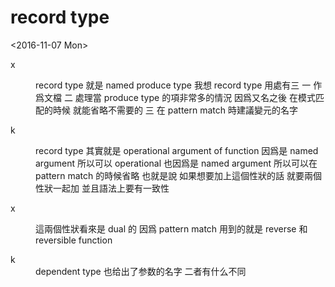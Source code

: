 * record type

  <2016-11-07 Mon>

  - x ::
       record type 就是 named produce type
       我想 record type 用處有三
       一
       作爲文檔
       二
       處理當 produce type 的項非常多的情況
       因爲又名之後 在模式匹配的時候 就能省略不需要的
       三
       在 pattern match 時建議變元的名字

  - k ::
       record type 其實就是 operational argument of function
       因爲是 named argument
       所以可以 operational
       也因爲是 named argument
       所以可以在 pattern match 的時候省略
       也就是說
       如果想要加上這個性狀的話
       就要兩個性狀一起加
       並且語法上要有一致性

  - x ::
       這兩個性狀看來是 dual 的
       因爲 pattern match 用到的就是 reverse 和 reversible function

  - k ::
       dependent type 也给出了参数的名字
       二者有什么不同
